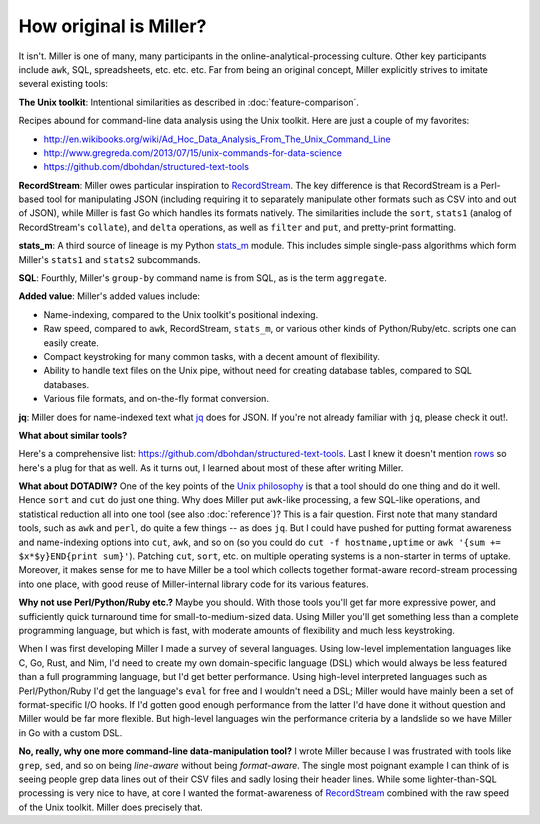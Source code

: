 ..
    PLEASE DO NOT EDIT DIRECTLY. EDIT THE .rst.in FILE PLEASE.

How original is Miller?
================================================================

It isn't. Miller is one of many, many participants in the online-analytical-processing culture. Other key participants include ``awk``, SQL, spreadsheets, etc. etc.  etc.  Far from being an original concept, Miller explicitly strives to imitate several existing tools:

**The Unix toolkit**: Intentional similarities as described in :doc:`feature-comparison`.

Recipes abound for command-line data analysis using the Unix toolkit. Here are just a couple of my favorites:

* http://en.wikibooks.org/wiki/Ad_Hoc_Data_Analysis_From_The_Unix_Command_Line
* http://www.gregreda.com/2013/07/15/unix-commands-for-data-science
* https://github.com/dbohdan/structured-text-tools

**RecordStream**: Miller owes particular inspiration to `RecordStream <https://github.com/benbernard/RecordStream>`_. The key difference is that RecordStream is a Perl-based tool for manipulating JSON (including requiring it to separately manipulate other formats such as CSV into and out of JSON), while Miller is fast Go which handles its formats natively.  The similarities include the ``sort``, ``stats1`` (analog of RecordStream's ``collate``), and ``delta`` operations, as well as ``filter`` and ``put``, and pretty-print formatting.

**stats_m**: A third source of lineage is my Python `stats_m <https://github.com/johnkerl/scripts-math/tree/master/stats>`_ module.  This includes simple single-pass algorithms which form Miller's ``stats1`` and ``stats2`` subcommands.

**SQL**: Fourthly, Miller's ``group-by`` command name is from SQL, as is the term ``aggregate``.

**Added value**: Miller's added values include:

* Name-indexing, compared to the Unix toolkit's positional indexing.
* Raw speed, compared to ``awk``, RecordStream, ``stats_m``, or various other kinds of Python/Ruby/etc. scripts one can easily create.
* Compact keystroking for many common tasks, with a decent amount of flexibility.
* Ability to handle text files on the Unix pipe, without need for creating database tables, compared to SQL databases.
* Various file formats, and on-the-fly format conversion.

**jq**: Miller does for name-indexed text what `jq <https://stedolan.github.io/jq/>`_ does for JSON. If you're not already familiar with ``jq``, please check it out!.

**What about similar tools?**

Here's a comprehensive list: https://github.com/dbohdan/structured-text-tools.  Last I knew it doesn't mention `rows <https://github.com/turicas/rows>`_ so here's a plug for that as well.  As it turns out, I learned about most of these after writing Miller.

**What about DOTADIW?** One of the key points of the `Unix philosophy <http://en.wikipedia.org/wiki/Unix_philosophy>`_ is that a tool should do one thing and do it well.  Hence ``sort`` and ``cut`` do just one thing. Why does Miller put ``awk``-like processing, a few SQL-like operations, and statistical reduction all into one tool (see also :doc:`reference`)?  This is a fair question. First note that many standard tools, such as ``awk`` and ``perl``, do quite a few things -- as does ``jq``.  But I could have pushed for putting format awareness and name-indexing options into ``cut``, ``awk``, and so on (so you could do ``cut -f hostname,uptime`` or ``awk '{sum += $x*$y}END{print sum}'``).  Patching ``cut``, ``sort``, etc. on multiple operating systems is a non-starter in terms of uptake.  Moreover, it makes sense for me to have Miller be a tool which collects together format-aware record-stream processing into one place, with good reuse of Miller-internal library code for its various features.

**Why not use Perl/Python/Ruby etc.?** Maybe you should. With those tools you'll get far more expressive power, and sufficiently quick turnaround time for small-to-medium-sized data.  Using Miller you'll get something less than a complete programming language, but which is fast, with moderate amounts of flexibility and much less keystroking.

When I was first developing Miller I made a survey of several languages. Using low-level implementation languages like C, Go, Rust, and Nim, I'd need to create my own domain-specific language (DSL) which would always be less featured than a full programming language, but I'd get better performance.  Using high-level interpreted languages such as Perl/Python/Ruby I'd get the language's ``eval`` for free and I wouldn't need a DSL; Miller would have mainly been a set of format-specific I/O hooks. If I'd gotten good enough performance from the latter I'd have done it without question and Miller would be far more flexible.  But high-level languages win the performance criteria by a landslide so we have Miller in Go with a custom DSL.

**No, really, why one more command-line data-manipulation tool?** I wrote Miller because I was frustrated with tools like ``grep``, ``sed``, and so on being *line-aware* without being *format-aware*. The single most poignant example I can think of is seeing people grep data lines out of their CSV files and sadly losing their header lines.  While some lighter-than-SQL processing is very nice to have, at core I wanted the format-awareness of `RecordStream <https://github.com/benbernard/RecordStream>`_ combined with the raw speed of the Unix toolkit. Miller does precisely that.
